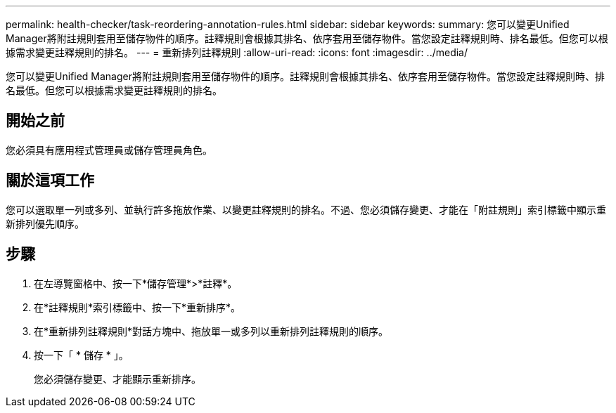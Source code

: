---
permalink: health-checker/task-reordering-annotation-rules.html 
sidebar: sidebar 
keywords:  
summary: 您可以變更Unified Manager將附註規則套用至儲存物件的順序。註釋規則會根據其排名、依序套用至儲存物件。當您設定註釋規則時、排名最低。但您可以根據需求變更註釋規則的排名。 
---
= 重新排列註釋規則
:allow-uri-read: 
:icons: font
:imagesdir: ../media/


[role="lead"]
您可以變更Unified Manager將附註規則套用至儲存物件的順序。註釋規則會根據其排名、依序套用至儲存物件。當您設定註釋規則時、排名最低。但您可以根據需求變更註釋規則的排名。



== 開始之前

您必須具有應用程式管理員或儲存管理員角色。



== 關於這項工作

您可以選取單一列或多列、並執行許多拖放作業、以變更註釋規則的排名。不過、您必須儲存變更、才能在「附註規則」索引標籤中顯示重新排列優先順序。



== 步驟

. 在左導覽窗格中、按一下*儲存管理*>*註釋*。
. 在*註釋規則*索引標籤中、按一下*重新排序*。
. 在*重新排列註釋規則*對話方塊中、拖放單一或多列以重新排列註釋規則的順序。
. 按一下「 * 儲存 * 」。
+
您必須儲存變更、才能顯示重新排序。


